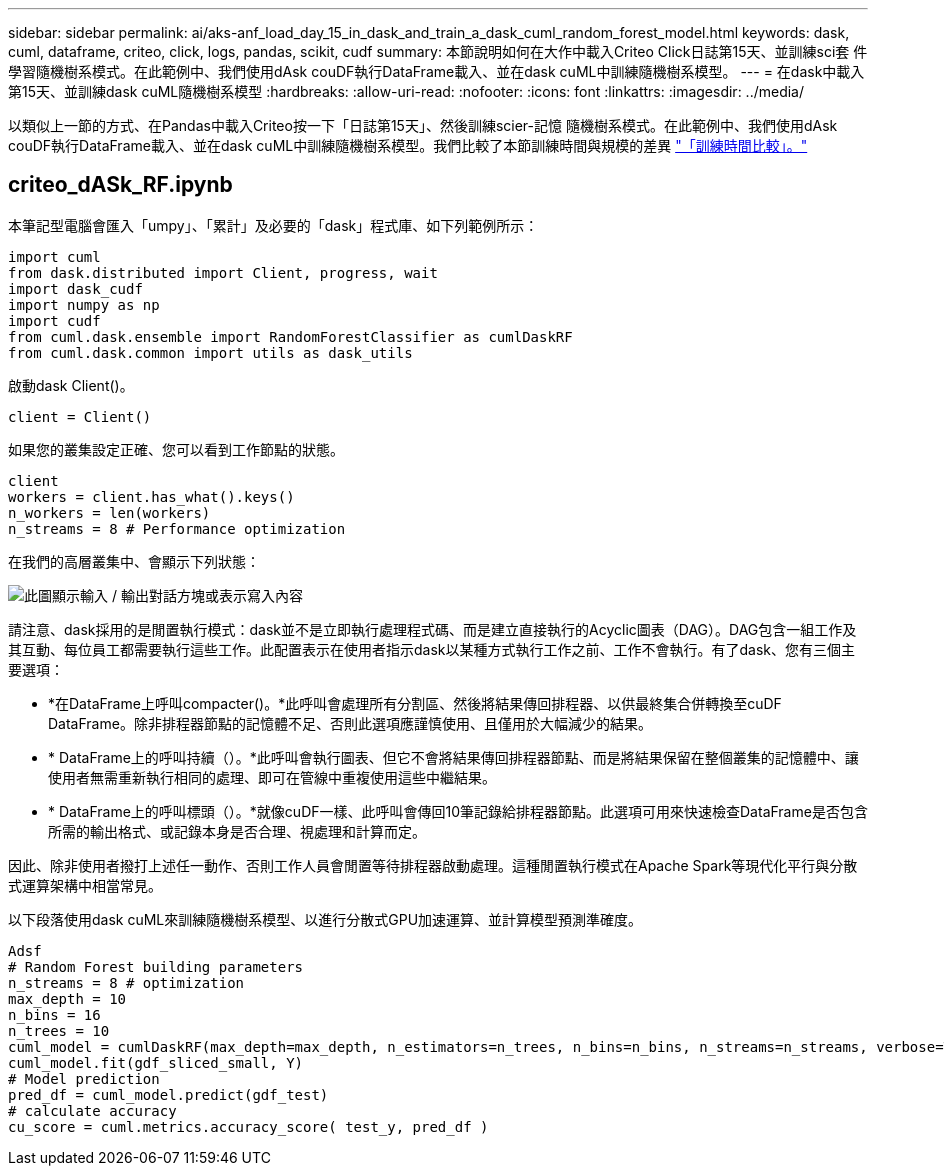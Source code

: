 ---
sidebar: sidebar 
permalink: ai/aks-anf_load_day_15_in_dask_and_train_a_dask_cuml_random_forest_model.html 
keywords: dask, cuml, dataframe, criteo, click, logs, pandas, scikit, cudf 
summary: 本節說明如何在大作中載入Criteo Click日誌第15天、並訓練sci套 件學習隨機樹系模式。在此範例中、我們使用dAsk couDF執行DataFrame載入、並在dask cuML中訓練隨機樹系模型。 
---
= 在dask中載入第15天、並訓練dask cuML隨機樹系模型
:hardbreaks:
:allow-uri-read: 
:nofooter: 
:icons: font
:linkattrs: 
:imagesdir: ../media/


[role="lead"]
以類似上一節的方式、在Pandas中載入Criteo按一下「日誌第15天」、然後訓練scier-記憶 隨機樹系模式。在此範例中、我們使用dAsk couDF執行DataFrame載入、並在dask cuML中訓練隨機樹系模型。我們比較了本節訓練時間與規模的差異 link:aks-anf_training_time_comparison.html["「訓練時間比較」。"]



== criteo_dASk_RF.ipynb

本筆記型電腦會匯入「umpy」、「累計」及必要的「dask」程式庫、如下列範例所示：

....
import cuml
from dask.distributed import Client, progress, wait
import dask_cudf
import numpy as np
import cudf
from cuml.dask.ensemble import RandomForestClassifier as cumlDaskRF
from cuml.dask.common import utils as dask_utils
....
啟動dask Client()。

....
client = Client()
....
如果您的叢集設定正確、您可以看到工作節點的狀態。

....
client
workers = client.has_what().keys()
n_workers = len(workers)
n_streams = 8 # Performance optimization
....
在我們的高層叢集中、會顯示下列狀態：

image:aks-anf_image12.png["此圖顯示輸入 / 輸出對話方塊或表示寫入內容"]

請注意、dask採用的是閒置執行模式：dask並不是立即執行處理程式碼、而是建立直接執行的Acyclic圖表（DAG）。DAG包含一組工作及其互動、每位員工都需要執行這些工作。此配置表示在使用者指示dask以某種方式執行工作之前、工作不會執行。有了dask、您有三個主要選項：

* *在DataFrame上呼叫compacter()。*此呼叫會處理所有分割區、然後將結果傳回排程器、以供最終集合併轉換至cuDF DataFrame。除非排程器節點的記憶體不足、否則此選項應謹慎使用、且僅用於大幅減少的結果。
* * DataFrame上的呼叫持續（）。*此呼叫會執行圖表、但它不會將結果傳回排程器節點、而是將結果保留在整個叢集的記憶體中、讓使用者無需重新執行相同的處理、即可在管線中重複使用這些中繼結果。
* * DataFrame上的呼叫標頭（）。*就像cuDF一樣、此呼叫會傳回10筆記錄給排程器節點。此選項可用來快速檢查DataFrame是否包含所需的輸出格式、或記錄本身是否合理、視處理和計算而定。


因此、除非使用者撥打上述任一動作、否則工作人員會閒置等待排程器啟動處理。這種閒置執行模式在Apache Spark等現代化平行與分散式運算架構中相當常見。

以下段落使用dask cuML來訓練隨機樹系模型、以進行分散式GPU加速運算、並計算模型預測準確度。

....
Adsf
# Random Forest building parameters
n_streams = 8 # optimization
max_depth = 10
n_bins = 16
n_trees = 10
cuml_model = cumlDaskRF(max_depth=max_depth, n_estimators=n_trees, n_bins=n_bins, n_streams=n_streams, verbose=True, client=client)
cuml_model.fit(gdf_sliced_small, Y)
# Model prediction
pred_df = cuml_model.predict(gdf_test)
# calculate accuracy
cu_score = cuml.metrics.accuracy_score( test_y, pred_df )
....
